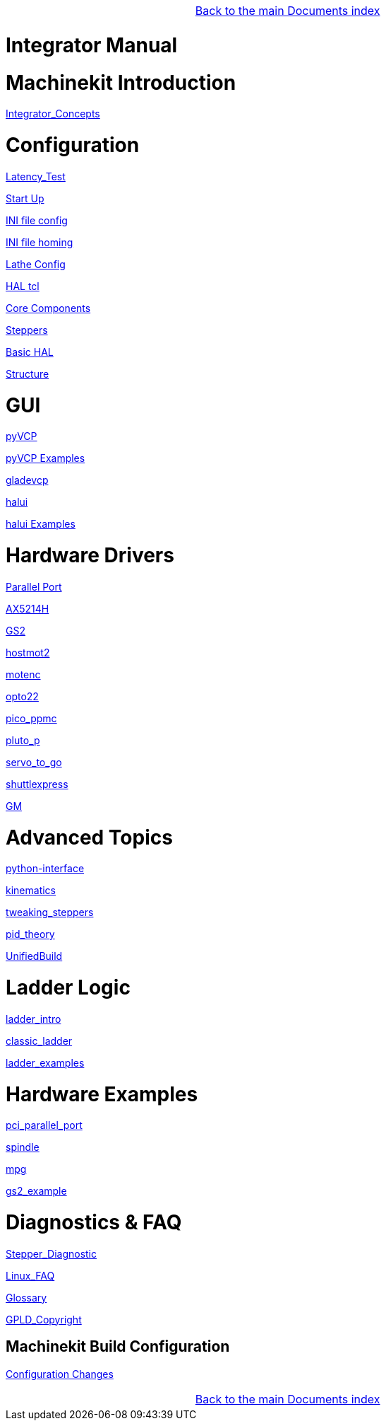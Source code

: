 [cols="3*"]
|===
|
|link:../index.asciidoc[Back to the main Documents index]
|
|===

Integrator Manual
=================

:leveloffset: 0

= Machinekit Introduction

:leveloffset: 1

link:../src/common/Integrator_Concepts.asciidoc[Integrator_Concepts]

:leveloffset: 0

= Configuration

:leveloffset: 1

link:../src/install/Latency_Test.asciidoc[Latency_Test]

link:../src/common/starting-emc.asciidoc[Start Up]

link:../src/config/ini_config.asciidoc[INI file config]

link:../src/config/ini_homing.asciidoc[INI file homing]

link:../src/config/lathe_config.asciidoc[Lathe Config]

link:../src/hal/haltcl.asciidoc[HAL tcl]

link:../src/config/emc2hal.asciidoc[Core Components]

link:../src/config/stepper.asciidoc[Steppers]

link:../src/hal/basic_hal.asciidoc[Basic HAL]

link:../src/remap/structure.asciidoc[Structure]

:leveloffset: 0

= GUI

:leveloffset: 1

link:../src/hal/pyvcp.asciidoc[pyVCP]

link:../src/hal/pyvcp_examples.asciidoc[pyVCP Examples]

link:../src/gui/gladevcp.asciidoc[gladevcp]

link:../src/gui/halui.asciidoc[halui]

link:../src/hal/halui_examples.asciidoc[halui Examples]

:leveloffset: 0

= Hardware Drivers

:leveloffset: 1

link:../src/hal/parallel_port.asciidoc[Parallel Port]

link:../src/drivers/AX5214H.asciidoc[AX5214H]

link:../src/drivers/GS2.asciidoc[GS2]

link:../src/drivers/hostmot2.asciidoc[hostmot2]

link:../src/drivers/motenc.asciidoc[motenc]

link:../src/drivers/opto22.asciidoc[opto22]

link:../src/drivers/pico_ppmc.asciidoc[pico_ppmc]

link:../src/drivers/pluto_p.asciidoc[pluto_p]

link:../src/drivers/servo_to_go.asciidoc[servo_to_go]

link:../src/drivers/shuttlexpress.asciidoc[shuttlexpress]

link:../src/drivers/GM.asciidoc[GM]

:leveloffset: 0

= Advanced Topics

:leveloffset: 1

link:../src/common/python-interface.asciidoc[python-interface]

link:../src/motion/kinematics.asciidoc[kinematics]

link:../src/motion/tweaking_steppers.asciidoc[tweaking_steppers]

link:../src/motion/pid_theory.asciidoc[pid_theory]

link:../src/common/UnifiedBuild.asciidoc[UnifiedBuild]

:leveloffset: 0

= Ladder Logic

:leveloffset: 1

link:../src/ladder/ladder_intro.asciidoc[ladder_intro]

link:../src/ladder/classic_ladder.asciidoc[classic_ladder]

link:../src/ladder/ladder_examples.asciidoc[ladder_examples]

:leveloffset: 0

= Hardware Examples

:leveloffset: 1

link:../src/examples/pci_parallel_port.asciidoc[pci_parallel_port]

link:../src/examples/spindle.asciidoc[spindle]

link:../src/examples/mpg.asciidoc[mpg]

link:../src/examples/gs2_example.asciidoc[gs2_example]

:leveloffset: 0

= Diagnostics & FAQ

:leveloffset: 1

link:../src/common/Stepper_Diagnostics.asciidoc[Stepper_Diagnostic]

link:../src/common/Linux_FAQ.asciidoc[Linux_FAQ]

link:../src/common/Glossary.asciidoc[Glossary]

link:../src/common/GPLD_Copyright.asciidoc[GPLD_Copyright]

= Machinekit Build Configuration


:leveloffset: 1

link:../src/install/ConfigurationChanges.asciidoc[Configuration Changes]

[cols="3*"]
|===
|
|link:../index.asciidoc[Back to the main Documents index]
|
|===
